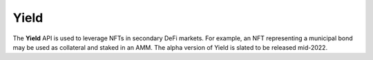 Yield
===================================

The **Yield** API is used to leverage NFTs in secondary DeFi markets. For example, an NFT representing a municipal bond may be used as collateral and staked in an AMM. The alpha version of Yield is slated to be released mid-2022.
